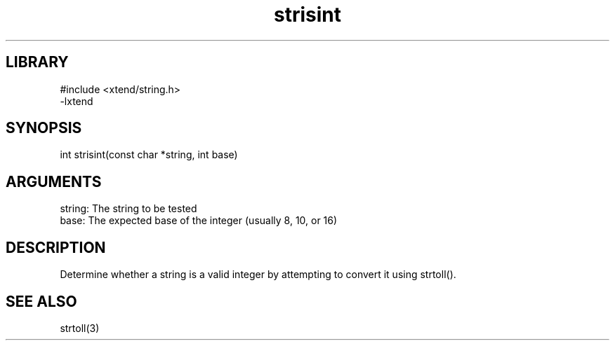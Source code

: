 \" Generated by c2man from strisint.c
.TH strisint 3

.SH LIBRARY
\" Indicate #includes, library name, -L and -l flags
.nf
.na
#include <xtend/string.h>
-lxtend
.ad
.fi

\" Convention:
\" Underline anything that is typed verbatim - commands, etc.
.SH SYNOPSIS
.PP
.nf 
.na
int     strisint(const char *string, int base)
.ad
.fi

.SH ARGUMENTS
.nf
.na
string: The string to be tested
base:   The expected base of the integer (usually 8, 10, or 16)
.ad
.fi

.SH DESCRIPTION

Determine whether a string is a valid integer by attempting to
convert it using strtoll().

.SH SEE ALSO

strtoll(3)

